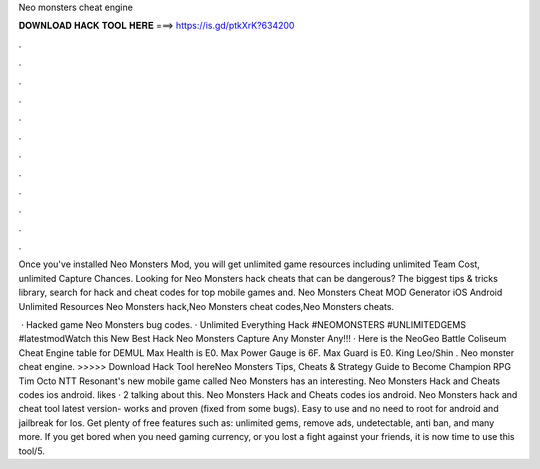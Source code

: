 Neo monsters cheat engine



𝐃𝐎𝐖𝐍𝐋𝐎𝐀𝐃 𝐇𝐀𝐂𝐊 𝐓𝐎𝐎𝐋 𝐇𝐄𝐑𝐄 ===> https://is.gd/ptkXrK?634200



.



.



.



.



.



.



.



.



.



.



.



.

Once you've installed Neo Monsters Mod, you will get unlimited game resources including unlimited Team Cost, unlimited Capture Chances. Looking for Neo Monsters hack cheats that can be dangerous? The biggest tips & tricks library, search for hack and cheat codes for top mobile games and. Neo Monsters Cheat MOD Generator iOS Android Unlimited Resources Neo Monsters hack,Neo Monsters cheat codes,Neo Monsters cheats.

 · Hacked game Neo Monsters bug codes. · Unlimited Everything Hack #NEOMONSTERS #UNLIMITEDGEMS #latestmodWatch this New Best Hack Neo Monsters Capture Any Monster Any!!! · Here is the NeoGeo Battle Coliseum Cheat Engine table for DEMUL Max Health is E0. Max Power Gauge is 6F. Max Guard is E0. King Leo/Shin . Neo monster cheat engine. >>>>> Download Hack Tool hereNeo Monsters Tips, Cheats & Strategy Guide to Become Champion RPG Tim Octo NTT Resonant's new mobile game called Neo Monsters has an interesting. Neo Monsters Hack and Cheats codes ios android. likes · 2 talking about this. Neo Monsters Hack and Cheats codes ios android. Neo Monsters hack and cheat tool latest version- works and proven (fixed from some bugs). Easy to use and no need to root for android and jailbreak for Ios. Get plenty of free features such as: unlimited gems, remove ads, undetectable, anti ban, and many more. If you get bored when you need gaming currency, or you lost a fight against your friends, it is now time to use this tool/5.
